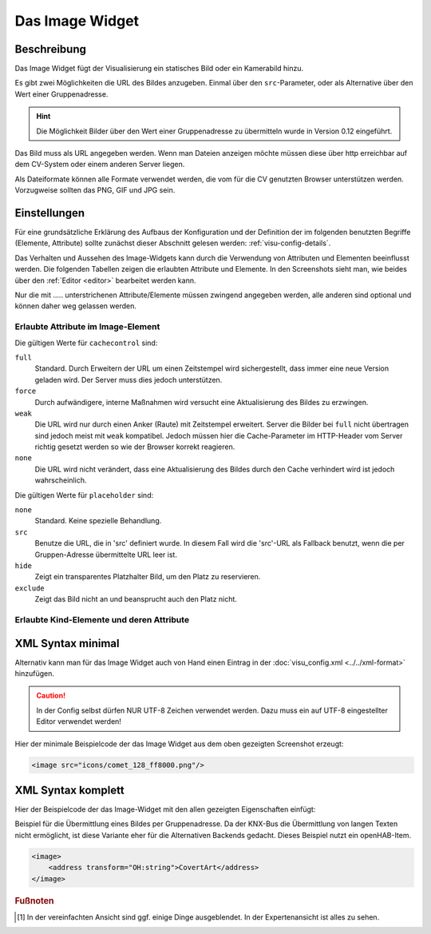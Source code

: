 .. replaces:: CometVisu/0.8.0/image/de
    CometVisu/0.8.x/widgets/image/de/
    CometVisu/Widget/image/de
    CometVisu/image
    CometVisu/image_(Deutsch)

.. _image:

Das Image Widget
================

.. api-doc:: Image

Beschreibung
------------

Das Image Widget fügt der Visualisierung ein statisches Bild oder ein Kamerabild hinzu.

Es gibt zwei Möglichkeiten die URL des Bildes anzugeben. Einmal über den ``src``-Parameter,
oder als Alternative über den Wert einer Gruppenadresse.

.. hint::

    Die Möglichkeit Bilder über den Wert einer Gruppenadresse zu übermitteln wurde in
    Version 0.12 eingeführt.

Das Bild muss als URL angegeben werden. Wenn man Dateien anzeigen möchte müssen diese über
http erreichbar auf dem CV-System oder einem anderen Server liegen.

Als Dateiformate können alle Formate verwendet werden, die vom für die CV genutzten
Browser unterstützen werden. Vorzugweise sollten das PNG, GIF und JPG sein.

.. widget-example::
    :hide-source: true

    <settings>
        <screenshot name="image_simple"/>
    </settings>
    <image src="resource/icons/comet_128_ff8000.png"/>


Einstellungen
-------------

Für eine grundsätzliche Erklärung des Aufbaus der Konfiguration und der Definition der im folgenden benutzten
Begriffe (Elemente, Attribute) sollte zunächst dieser Abschnitt gelesen werden: :ref:`visu-config-details`.

Das Verhalten und Aussehen des Image-Widgets kann durch die Verwendung von Attributen und Elementen beeinflusst werden.
Die folgenden Tabellen zeigen die erlaubten Attribute und Elemente. In den Screenshots sieht man, wie
beides über den :ref:`Editor <editor>` bearbeitet werden kann.

Nur die mit ..... unterstrichenen Attribute/Elemente müssen zwingend angegeben werden, alle anderen sind optional und können
daher weg gelassen werden.


Erlaubte Attribute im Image-Element
^^^^^^^^^^^^^^^^^^^^^^^^^^^^^^^^^^^

.. parameter-information:: image

Die gültigen Werte für ``cachecontrol`` sind:

``full``
    Standard. Durch Erweitern der URL um einen Zeitstempel wird
    sichergestellt, dass immer eine neue Version geladen wird. Der
    Server muss dies jedoch unterstützen.

``force``
    Durch aufwändigere, interne Maßnahmen wird versucht eine
    Aktualisierung des Bildes zu erzwingen.

``weak``
    Die URL wird nur durch einen Anker (Raute) mit Zeitstempel erweitert.
    Server die Bilder bei ``full`` nicht übertragen sind jedoch meist
    mit ``weak`` kompatibel. Jedoch müssen hier die Cache-Parameter
    im HTTP-Header vom Server richtig gesetzt werden so wie der Browser
    korrekt reagieren.

``none``
    Die URL wird nicht verändert, dass eine Aktualisierung des Bildes
    durch den Cache verhindert wird ist jedoch wahrscheinlich.

Die gültigen Werte für ``placeholder`` sind:

``none``
    Standard. Keine spezielle Behandlung.

``src``
    Benutze die URL, die in 'src' definiert wurde. In diesem Fall wird die 'src'-URL als Fallback benutzt,
    wenn die per Gruppen-Adresse übermittelte URL leer ist.

``hide``
    Zeigt ein transparentes Platzhalter Bild, um den Platz zu reservieren.

``exclude``
    Zeigt das Bild nicht an und beansprucht auch den Platz nicht.

.. widget-example::
    :editor: attributes
    :scale: 75
    :align: center

        <caption>Attribute im Editor (vereinfachte Ansicht) [#f1]_</caption>
        <image src="/resource/icons/comet_128_ff8000.png"/>


Erlaubte Kind-Elemente und deren Attribute
^^^^^^^^^^^^^^^^^^^^^^^^^^^^^^^^^^^^^^^^^^

.. elements-information:: image

.. widget-example::
    :editor: elements
    :scale: 75
    :align: center

        <caption>Elemente im Editor</caption>
        <image src="/resource/icons/comet_128_ff8000.png">
            <label>Beschreibung der Grafik</label>
        </image>

XML Syntax minimal
------------------

Alternativ kann man für das Image Widget auch von Hand einen Eintrag in
der :doc:`visu_config.xml <../../xml-format>` hinzufügen.

.. CAUTION::
    In der Config selbst dürfen NUR UTF-8 Zeichen verwendet
    werden. Dazu muss ein auf UTF-8 eingestellter Editor verwendet werden!

Hier der minimale Beispielcode der das Image Widget aus dem oben gezeigten Screenshot erzeugt:

.. code-block:: xml

    <image src="icons/comet_128_ff8000.png"/>


XML Syntax komplett
-------------------

Hier der Beispielcode der das Image-Widget mit den allen gezeigten
Eigenschaften einfügt:

.. widget-example::

    <settings>
        <screenshot name="image_complete"/>
    </settings>
    <image src="icons/comet_128_ff8000.png" width="300px" height="200px" refresh="300">
        <label>Beschreibung der Grafik</label>
    </image>


Beispiel für die Übermittlung eines Bildes per Gruppenadresse. Da der KNX-Bus die Übermittlung
von langen Texten nicht ermöglicht, ist diese Variante eher für die Alternativen Backends gedacht.
Dieses Beispiel nutzt ein openHAB-Item.

.. code-block:: xml

    <image>
        <address transform="OH:string">CovertArt</address>
    </image>

.. rubric:: Fußnoten

.. [#f1] In der vereinfachten Ansicht sind ggf. einige Dinge ausgeblendet. In der Expertenansicht ist alles zu sehen.
